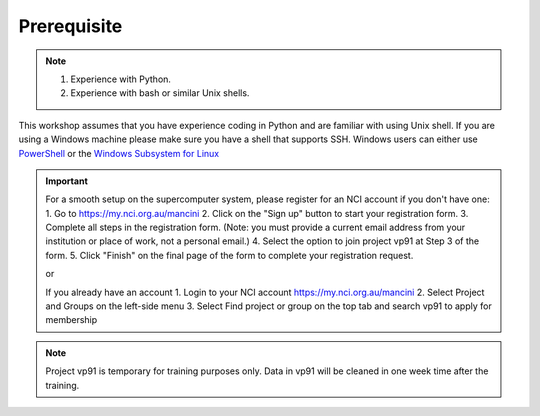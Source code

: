 Prerequisite
============

.. note::
 1.  Experience with Python.
 2.  Experience with bash or similar Unix shells.

This workshop assumes that you have experience coding in Python and are familiar with using Unix shell. 
If you are using a Windows machine please make sure you have a shell that supports SSH. Windows users can either use 
`PowerShell <https://learn.microsoft.com/en-us/powershell/scripting/windows-powershell/starting-windows-powershell>`_ or the `Windows Subsystem for Linux <https://learn.microsoft.com/en-us/windows/wsl/install>`_ 

.. important::
 For a smooth setup on the supercomputer system, please register for an NCI account if you don't have one:
 1.  Go to https://my.nci.org.au/mancini
 2.  Click on the "Sign up" button to start your registration form.
 3.  Complete all steps in the registration form. (Note: you must provide a current email address from your institution or place of work, not a personal email.)
 4.  Select the option to join project vp91 at Step 3 of the form.
 5.  Click "Finish" on the final page of the form to complete your registration request.

 or 

 If you already have an account
 1.  Login to your NCI account https://my.nci.org.au/mancini
 2.  Select Project and Groups on the left-side menu
 3.  Select Find project or group on the top tab and search vp91 to apply for membership


.. note::
    Project vp91 is temporary for training purposes only. Data in vp91 will be cleaned in one week time after the training.